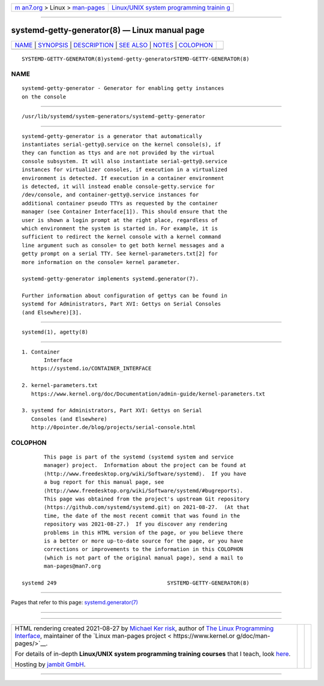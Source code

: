 .. container:: page-top

.. container:: nav-bar

   +----------------------------------+----------------------------------+
   | `m                               | `Linux/UNIX system programming   |
   | an7.org <../../../index.html>`__ | trainin                          |
   | > Linux >                        | g <http://man7.org/training/>`__ |
   | `man-pages <../index.html>`__    |                                  |
   +----------------------------------+----------------------------------+

--------------

systemd-getty-generator(8) — Linux manual page
==============================================

+-----------------------------------+-----------------------------------+
| `NAME <#NAME>`__ \|               |                                   |
| `SYNOPSIS <#SYNOPSIS>`__ \|       |                                   |
| `DESCRIPTION <#DESCRIPTION>`__ \| |                                   |
| `SEE ALSO <#SEE_ALSO>`__ \|       |                                   |
| `NOTES <#NOTES>`__ \|             |                                   |
| `COLOPHON <#COLOPHON>`__          |                                   |
+-----------------------------------+-----------------------------------+
| .. container:: man-search-box     |                                   |
+-----------------------------------+-----------------------------------+

::

   SYSTEMD-GETTY-GENERATOR(8)ystemd-getty-generatorSTEMD-GETTY-GENERATOR(8)

NAME
-------------------------------------------------

::

          systemd-getty-generator - Generator for enabling getty instances
          on the console


---------------------------------------------------------

::

          /usr/lib/systemd/system-generators/systemd-getty-generator


---------------------------------------------------------------

::

          systemd-getty-generator is a generator that automatically
          instantiates serial-getty@.service on the kernel console(s), if
          they can function as ttys and are not provided by the virtual
          console subsystem. It will also instantiate serial-getty@.service
          instances for virtualizer consoles, if execution in a virtualized
          environment is detected. If execution in a container environment
          is detected, it will instead enable console-getty.service for
          /dev/console, and container-getty@.service instances for
          additional container pseudo TTYs as requested by the container
          manager (see Container Interface[1]). This should ensure that the
          user is shown a login prompt at the right place, regardless of
          which environment the system is started in. For example, it is
          sufficient to redirect the kernel console with a kernel command
          line argument such as console= to get both kernel messages and a
          getty prompt on a serial TTY. See kernel-parameters.txt[2] for
          more information on the console= kernel parameter.

          systemd-getty-generator implements systemd.generator(7).

          Further information about configuration of gettys can be found in
          systemd for Administrators, Part XVI: Gettys on Serial Consoles
          (and Elsewhere)[3].


---------------------------------------------------------

::

          systemd(1), agetty(8)


---------------------------------------------------

::

           1. Container
                  Interface
              https://systemd.io/CONTAINER_INTERFACE

           2. kernel-parameters.txt
              https://www.kernel.org/doc/Documentation/admin-guide/kernel-parameters.txt

           3. systemd for Administrators, Part XVI: Gettys on Serial
              Consoles (and Elsewhere)
              http://0pointer.de/blog/projects/serial-console.html

COLOPHON
---------------------------------------------------------

::

          This page is part of the systemd (systemd system and service
          manager) project.  Information about the project can be found at
          ⟨http://www.freedesktop.org/wiki/Software/systemd⟩.  If you have
          a bug report for this manual page, see
          ⟨http://www.freedesktop.org/wiki/Software/systemd/#bugreports⟩.
          This page was obtained from the project's upstream Git repository
          ⟨https://github.com/systemd/systemd.git⟩ on 2021-08-27.  (At that
          time, the date of the most recent commit that was found in the
          repository was 2021-08-27.)  If you discover any rendering
          problems in this HTML version of the page, or you believe there
          is a better or more up-to-date source for the page, or you have
          corrections or improvements to the information in this COLOPHON
          (which is not part of the original manual page), send a mail to
          man-pages@man7.org

   systemd 249                                   SYSTEMD-GETTY-GENERATOR(8)

--------------

Pages that refer to this page:
`systemd.generator(7) <../man7/systemd.generator.7.html>`__

--------------

--------------

.. container:: footer

   +-----------------------+-----------------------+-----------------------+
   | HTML rendering        |                       | |Cover of TLPI|       |
   | created 2021-08-27 by |                       |                       |
   | `Michael              |                       |                       |
   | Ker                   |                       |                       |
   | risk <https://man7.or |                       |                       |
   | g/mtk/index.html>`__, |                       |                       |
   | author of `The Linux  |                       |                       |
   | Programming           |                       |                       |
   | Interface <https:     |                       |                       |
   | //man7.org/tlpi/>`__, |                       |                       |
   | maintainer of the     |                       |                       |
   | `Linux man-pages      |                       |                       |
   | project <             |                       |                       |
   | https://www.kernel.or |                       |                       |
   | g/doc/man-pages/>`__. |                       |                       |
   |                       |                       |                       |
   | For details of        |                       |                       |
   | in-depth **Linux/UNIX |                       |                       |
   | system programming    |                       |                       |
   | training courses**    |                       |                       |
   | that I teach, look    |                       |                       |
   | `here <https://ma     |                       |                       |
   | n7.org/training/>`__. |                       |                       |
   |                       |                       |                       |
   | Hosting by `jambit    |                       |                       |
   | GmbH                  |                       |                       |
   | <https://www.jambit.c |                       |                       |
   | om/index_en.html>`__. |                       |                       |
   +-----------------------+-----------------------+-----------------------+

--------------

.. container:: statcounter

   |Web Analytics Made Easy - StatCounter|

.. |Cover of TLPI| image:: https://man7.org/tlpi/cover/TLPI-front-cover-vsmall.png
   :target: https://man7.org/tlpi/
.. |Web Analytics Made Easy - StatCounter| image:: https://c.statcounter.com/7422636/0/9b6714ff/1/
   :class: statcounter
   :target: https://statcounter.com/
